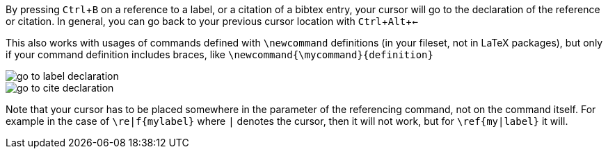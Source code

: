 :experimental:

By pressing kbd:[Ctrl + B] on a reference to a label, or a citation of a bibtex entry, your cursor will go to the declaration of the reference or citation.
In general, you can go back to your previous cursor location with kbd:[Ctrl + Alt + <-]

This also works with usages of commands defined with `\newcommand` definitions (in your fileset, not in LaTeX packages), but only if your command definition includes braces, like `\newcommand{\mycommand}{definition}`

image::https://raw.githubusercontent.com/wiki/Hannah-Sten/TeXiFy-IDEA/Navigation/figures/go-to-label-declaration.gif[]
image::https://raw.githubusercontent.com/wiki/Hannah-Sten/TeXiFy-IDEA/Navigation/figures/go-to-cite-declaration.gif[]


Note that your cursor has to be placed somewhere in the parameter of the referencing command, not on the command itself.
For example in the case of `\re|f{mylabel}` where `|` denotes the cursor, then it will not work, but for `\ref{my|label}` it will.